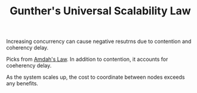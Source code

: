 :PROPERTIES:
:ID:       2fa03d4f-948e-4a6e-a38b-178456b578d1
:END:
#+TITLE: Gunther's Universal Scalability Law
#+filetags: concurrency
#+HUGO_TAGS: concurrency

Increasing concurrency can cause negative resutrns due to contention and coherency delay.

Picks from [[id:2fa03d4f-948e-4a6e-a38b-178456b578b9][Amdah's Law]]. In addition to contention, it accounts for coeherency delay.

As the system scales up, the cost to coordinate between nodes exceeds any benefits.
